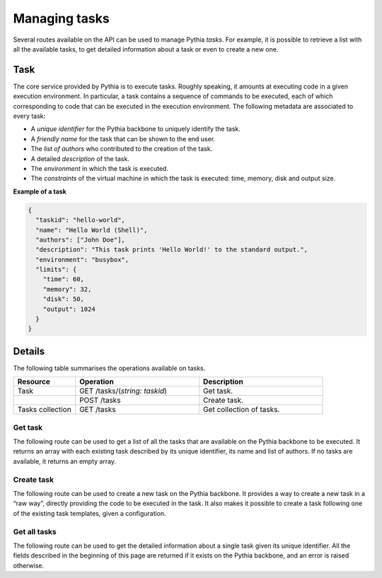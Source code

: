 Managing tasks
==============

Several routes available on the API can be used to manage Pythia `tasks`. For example, it is possible to retrieve a list with all the available tasks, to get detailed information about a task or even to create a new one.



Task
----

The core service provided by Pythia is to execute tasks. Roughly speaking, it amounts at executing code in a given execution environment. In particular, a task contains a sequence of commands to be executed, each of which corresponding to code that can be executed in the execution environment. The following metadata are associated to every task:

* A `unique identifier` for the Pythia backbone to uniquely identify the task.
* A `friendly name` for the task that can be shown to the end user.
* The `list of authors` who contributed to the creation of the task.
* A detailed `description` of the task.
* The `environment` in which the task is executed.
* The `constraints` of the virtual machine in which the task is executed: time, memory, disk and output size.

**Example of a task**

.. sourcecode:: json

   {
     "taskid": "hello-world",
     "name": "Hello World (Shell)",
     "authors": ["John Doe"],
     "description": "This task prints 'Hello World!' to the standard output.",
     "environment": "busybox",
     "limits": {
       "time": 60,
       "memory": 32,
       "disk": 50,
       "output": 1024
     }
   }



Details
-------

The following table summarises the operations available on tasks.

.. list-table::
   :widths: 20 40 40
   :header-rows: 1

   * - Resource
     - Operation
     - Description
   * - Task
     - GET /tasks/(`string: taskid`)
     - Get task.
   * - 
     - POST /tasks
     - Create task.
   * - Tasks collection
     - GET /tasks
     - Get collection of tasks.



Get task
********

The following route can be used to get a list of all the tasks that are available on the Pythia backbone to be executed. It returns an array with each existing task described by its unique identifier, its name and list of authors. If no tasks are available, it returns an empty array.

.. http:get:: /api/tasks

   The tasks available on the Pythia backbone.

   **Example request**

   .. sourcecode:: http

      GET /api/tasks HTTP/1.1
      Host: example.com
      Accept: application/json

   **Example response**

   .. sourcecode:: http

      HTTP/1.1 200 OK
      Content-Type: application/json

      [
        {
          "taskid": "hello-world",
          "name": "Hello World (Shell)",
          "authors": ["John Doe"],
        },
        {
          "taskid": "execute-python",
          "name": "Python executor (Python 3.5.3)",
          "authors": ["John Doe", "Jane Doe"],
        }
      ]

   :reqheader Accept: application/json

   :resheader Content-Type: application/json

   :resjsonarr string taskid: the unique identifier of the task
   :resjsonarr string name: the friendly name of the task
   :resjsonarr string[] authors: the list of authors of the task

   :statuscode 200: no error



Create task
***********

The following route can be used to create a new task on the Pythia backbone. It provides a way to create a new task in a “raw way”, directly providing the code to be executed in the task. It also makes it possible to create a task following one of the existing task templates, given a configuration.

.. http:post:: /api/tasks

   Creates a new task.

   **Example request**

   .. sourcecode:: http

      POST /api/tasks HTTP/1.1
      Host: example.com
      Content-Type: application/json

      {
        "taskid": "hello-go",
        "environment": "go1.12",
        "type": "raw",
        "config": {
          "taskfs": "..."
        }
      }

   **Example response**

   .. sourcecode:: http

      HTTP/1.1 200 OK

   :reqheader Content-Type: application/json

   :reqjson string taskid: the identifier of the task
   :reqjson string environment: the environment in which to execute the task
   :reqjson string type: the type of the task
   :reqjson object limits: the constraints of the virtual machine in which to execute the task: time, memory, disk and output size (optional, default: ``{"time": 60, "memory": 32, "disk": 50, "output": 1024}``)
   :reqjson string config: the configuration of the task (optional)

   :statuscode 200: no error



Get all tasks
*************

The following route can be used to get the detailed information about a single task given its unique identifier. All the fields described in the beginning of this page are returned if it exists on the Pythia backbone, and an error is raised otherwise.

.. http:get:: /api/tasks/(string:taskid)

   The task with the unique identifier (`taskid`).

   **Example request**

   .. sourcecode:: http

      GET /api/tasks/hello-world HTTP/1.1
      Host: example.com
      Accept: application/json

   **Example response**

   .. sourcecode:: http

      HTTP/1.1 200 OK
      Content-Type: application/json

      {
        "taskid": "hello-world",
        "name": "Hello World (Shell)",
        "authors": ["John Doe"],
        "description": "This task prints 'Hello World!' to the standard output.",
        "environment": "busybox",
        "limits": {
          "time": 60,
          "memory": 32,
          "disk": 50,
          "output": 1024
        }
      }

   :reqheader Accept: application/json

   :resheader Content-Type: application/json

   :resjson string taskid: the unique identifier of the task (`taskid`)
   :resjson string name: the friendly name of the task
   :resjson string[] authors: the list of authors of the task
   :resjson string description: the description of the task
   :resjson string environment: the environment in which to execute the task
   :resjson object limits: the constraints of the virtual machine in which the task is executed: time, memory, disk and output size

   :statuscode 200: no error
   :statuscode 404: no task with the specified (`taskid`) has been found on the Pythia backbone

